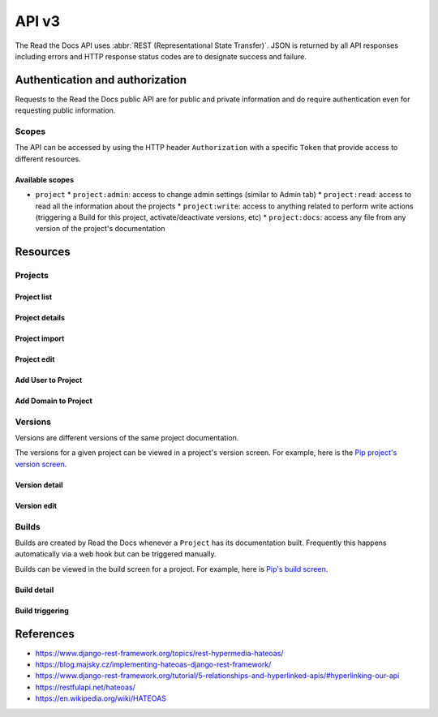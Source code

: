 API v3
======

The Read the Docs API uses :abbr:`REST (Representational State Transfer)`.
JSON is returned by all API responses including errors
and HTTP response status codes are to designate success and failure.


Authentication and authorization
--------------------------------

Requests to the Read the Docs public API are for public and private information
and do require authentication even for requesting public information.

Scopes
~~~~~~

The API can be accessed by using the HTTP header ``Authorization``
with a specific ``Token`` that provide access to different resources.

Available scopes
++++++++++++++++

* ``project``
  * ``project:admin``: access to change admin settings (similar to Admin tab)
  * ``project:read``: access to read all the information about the projects
  * ``project:write``: access to anything related to perform write actions (triggering a Build for this project, activate/deactivate versions, etc)
  * ``project:docs``: access any file from any version of the project's documentation


.. TODO:

   We could extend the scopes to be per-project or per-user. I'm not
   sure if this is possible yet, but we should consider it.

   * per-project: the user could go to the Project Admin tab and create a Token for this specific project
   * per-user: the user could go to their own User settings and create token for all his projects


Resources
---------

Projects
~~~~~~~~

Project list
++++++++++++

.. http:get::  /api/v3/project/

    Retrieve a list of all the projects of the current logged in user.

    **Example request**:

    .. sourcecode:: bash

        $ curl https://readthedocs.org/api/v3/project/

    **Example response**:

    .. sourcecode:: js

        {
            "count": 25,
            "next": "/api/v3/project/limit=10&offset=10",
            "previous": null,
            "results": [PROJECTS]
        }

    :>json integer count: Total number of Projects.
    :>json string next: URI for next set of Projects.
    :>json string previous: URI for previous set of Projects.
    :>json array results: Array of ``Project`` objects.

.. TODO:

   Add query string filters to narrow the query:
     * privacy level
     * language
     * programming language
     * repo url
     * repo type
     * version active
     * version built
     * all database?


Project details
+++++++++++++++

.. http:get::  /api/v3/project/(string:slug)/

    Retrieve details of a single project.

    .. sourcecode:: js

        {
            "name": "Pip",
            "slug": "pip",
            "description": "Pip Installs Packages.",
            "language": "en",
            "programming_language": "py",
            "repo": "https://github.com/pypa/pip",
            "repo_type": "git",
            "default_version": "stable",
            "default_branch": "master",
            "documentation_type": "sphinx_htmldir",
            "canonical_url": "http://pip.pypa.io/en/stable/",
            "links": [
                {
                    "href": "/api/v3/project/pip/users/",
                    "rel": "users",
                    "type": "GET"
                },
                {
                    "href": "/api/v3/project/pip/versions/",
                    "rel": "versions",
                    "type": "GET"
                },
                {
                    "href": "/api/v3/project/pip/builds/",
                    "rel": "builds",
                    "type": "GET"
                },
                {
                    "href": "/api/v3/project/pip/domains/",
                    "rel": "domains",
                    "type": "GET"
                },
                {
                    "href": "/api/v3/project/pip/redirects/",
                    "rel": "redirects",
                    "type": "GET"
                },
                {
                    "href": "/api/v3/project/pip/notifications/",
                    "rel": "notifications",
                    "type": "GET"
                },
                {
                    "href": "/api/v3/project/pip/features/",
                    "rel": "features",
                    "type": "GET"
                },
                {
                    "href": "/api/v3/project/pip/subprojects/",
                    "rel": "subprojects",
                    "type": "GET"
                },
                {
                    "href": "/api/v3/project/pip/translations/",
                    "rel": "translations",
                    "type": "GET"
                },
                {
                    "href": "/api/v3/project/pip/integrations/",
                    "rel": "translations",
                    "type": "GET"
                }
            ]
        }


    :>json string name: The name of the project.
    :>json string slug: The project slug (used in the URL).
    :>json string description: An RST description of the project
    :>json string language: The language code of this project
    :>json string programming_language: The programming language of the project (eg. "py", "js")
    :>json string repo: The repository URL for the project
    :>json string repo_type: Version control repository of the project
    :>json string default_version: The default version of the project (eg. "latest", "stable", "v3")
    :>json string default_branch: The default version control branch
    :>json string documentation_type: An RST description of the project
    :>json string canonical_url: The canonical URL of the default docs
    :>json array links: Array with HEATEOAS_ links to retrieve related information

    :statuscode 200: Success
    :statuscode 404: There is no ``Project`` with this slug

.. TODO:

   Currently, v2 of this endpoint returns a lot of fields more like
   ``enable_epub_build``, ``skip``, etc.

   https://readthedocs.org/api/v2/project/?slug=pip


Project import
++++++++++++++

.. http:post::  /api/v3/project/import/

    Import a new project.

    **Example request**:

    .. sourcecode:: js

        // Simple form
        {
            "name": "Pip",
            "repo_url": "https://github.com/pypa/pip",
            "repo_type": "git"
        }

        // Advanced form
        {
            "name": "Pip",
            "repo_url": "https://github.com/pypa/pip",
            "repo_type": "git"
            "description": "Pip Installs Packages.",
            "documentation_type": "sphinx_htmldir",
            "language": "en",
            "programing_language": "py",
            "tags": [
                "pip",
                "python",
                "packaging"
            ],
            "homepage": "https://pip.readthedocs.io/"
        }

    **Example response**:

    *See Project details*

    :statuscode 201: Created sucessfully
    :statuscode 400: Some field is invalid
    :statuscode 401: Not valid permissions


Project edit
++++++++++++

.. http:patch::  /api/v3/project/(string:slug)/

    Edit a project.

    **Example request**:

    .. sourcecode:: js

        {
            "description": "Pip helps you to install packages.",
            "default_version": "stable",
            "homepage": "https://pypi.org/project/pip/"
        }

    :statuscode 204: Edited successfully
    :statuscode 400: Some field is invalid
    :statuscode 401: Not valid permissions


Add User to Project
+++++++++++++++++++


.. http:post::  /api/v3/project/(string:slug)/users/

    Add a User as mantainer to the project.

    **Example request**:

    .. sourcecode:: js

        {
            "username": "humitos"
        }

    :statuscode 201: Added successfully
    :statuscode 400: Some field is invalid
    :statuscode 401: Not valid permissions


Add Domain to Project
+++++++++++++++++++++


.. http:post::  /api/v3/project/(string:slug)/domains/

    Add a Domain to the project.

    **Example request**:

    .. sourcecode:: js

        {
            "domain": "docs.pip.org"
            "canonical": true,
            "use_https": true
        }

    :statuscode 201: Added successfully
    :statuscode 400: Some field is invalid
    :statuscode 401: Not valid permissions


Versions
~~~~~~~~

Versions are different versions of the same project documentation.

The versions for a given project can be viewed in a project's version screen.
For example, here is the `Pip project's version screen`_.

.. _Pip project's version screen: https://readthedocs.org/projects/pip/versions/


Version detail
++++++++++++++

.. http:get::  /api/v2/project/(string:project-slug)/version/(string:version-slug)/

    Retrieve details of a single version.

    .. sourcecode:: js

        {
            "slug": "stable",
            "verbose_name": "stable",
            "identifier": "3a6b3995c141c0888af6591a59240ba5db7d9914",
            "built": true,
            "active": true,
            "type": "tag",
            "downloads": {
                "pdf": "//readthedocs.org/projects/pip/downloads/pdf/stable/",
                "htmlzip": "//readthedocs.org/projects/pip/downloads/htmlzip/stable/",
                "epub": "//readthedocs.org/projects/pip/downloads/epub/stable/"
            },
            "links": [
                {
                    "href": "/api/v3/project/pip/version/stable/builds/",
                    "rel": "builds",
                    "type": "GET"
                },
                {
                    "href": "/api/v3/project/pip/",
                    "rel": "project",
                    "type": "GET"
                }
            ]
        }

    :>json string slug: The version slug.
    :>json string verbose_name: The name of the version.
    :>json string identifier: A version control identifier for this version (eg. the commit hash of the tag)
    :>json string built: Whether this version has been built
    :>json string active: Whether this version is still active
    :>json string type: The type of this version (typically "tag" or "branch")
    :>json array downloads: URLs to downloads of this version's documentation
    :>json array links: Array with HEATEOAS_ links to retrieve related information

    :statuscode 200: Success
    :statuscode 404: There is no ``Version`` with this slug


Version edit
++++++++++++

.. http:patch::  /api/v3/project/(string:slug)/version/(string:slug)/

    Edit a version.

    **Example request**:

    .. sourcecode:: js

        {
            "active": true,
            "privacy_level": "public",
            "tags": [
                "python",
                "packaging"
            ]
        }

    :statuscode 204: Edited sucessfully
    :statuscode 400: Some field is invalid
    :statuscode 401: Not valid permissions



Builds
~~~~~~

Builds are created by Read the Docs whenever a ``Project`` has its documentation built.
Frequently this happens automatically via a web hook but can be triggered manually.

Builds can be viewed in the build screen for a project.
For example, here is `Pip's build screen`_.

.. _Pip's build screen: https://readthedocs.org/projects/pip/builds/


.. TODO:

   for filtering by ``commit`` we need the build listing --the other cases are useless


Build detail
++++++++++++

.. http:get::  /api/v3/build/(int:id)/

    Retrieve details of a single build.

    .. sourcecode:: js

        {
            "id": 7367364,
            "date": "2018-06-19T15:15:59.135894",
            "length": 59,
            "type": "html",
            "state": "finished",
            "state_display": "Finished",
            "success": true,
            "error": null,
            "commit": "6f808d743fd6f6907ad3e2e969c88a549e76db30",
            "docs_url": "http://pip.pypa.io/en/latest/",
            "builder": "build03",
            "cold_storage": false,
            "links": [
                {
                    "href": "/api/v3/build/7367364/commands/",
                    "rel": "commands",
                    "type": "GET"
                },
                {
                    "href": "/api/v3/project/pip/",
                    "rel": "project",
                    "type": "GET"
                },
                {
                    "href": "/api/v3/project/pip/version/latest/",
                    "rel": "version",
                    "type": "GET"
                }
        }


    :>json integer id: The ID of the build
    :>json string date: The ISO-8601 datetime of the build.
    :>json integer length: The length of the build in seconds.
    :>json string type: The type of the build (one of "html", "pdf", "epub")
    :>json string state: The state of the build (one of "triggered", "building", "installing", "cloning", or "finished")
    :>json string state_display: The state of the build to be shown to the user
    :>json boolean success: Whether the build was successful
    :>json string error: An error message if the build was unsuccessful
    :>json string commit: A version control identifier for this build (eg. the commit hash)
    :>json string docs_url: The canonical URL of the build docs
    :>json string builder: The hostname server that built the docs
    :>json array links: Array with HEATEOAS_ links to retrieve related information

    :statuscode 200: Success
    :statuscode 404: There is no ``Build`` with this ID


Build triggering
++++++++++++++++

.. TODO:

   This endpoint may be under Project section

.. http:post::  /api/v3/project/(string:slug)/builds/

    Trigger a new build for this project.

    **Example request**:

    .. sourcecode:: js

        {
            "version": "latest",
        }

    **Example response**:

    *See Build details*

    :statuscode 201: Created sucessfully
    :statuscode 400: Some field is invalid
    :statuscode 401: Not valid permissions



References
----------

* https://www.django-rest-framework.org/topics/rest-hypermedia-hateoas/
* https://blog.majsky.cz/implementing-hateoas-django-rest-framework/
* https://www.django-rest-framework.org/tutorial/5-relationships-and-hyperlinked-apis/#hyperlinking-our-api
* https://restfulapi.net/hateoas/
* https://en.wikipedia.org/wiki/HATEOAS
